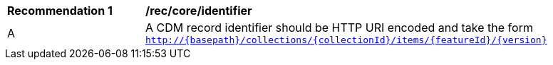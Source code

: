 [[rec_core_identifier]]

[width="90%",cols="2,6a"]
|===
^|*Recommendation {counter:rec-id}* |*/rec/core/identifier*
^|A |A CDM record identifier should be HTTP URI encoded and take the form ``http://{basepath}/collections/{collectionId}/items/{featureId}/{version}``
|===

